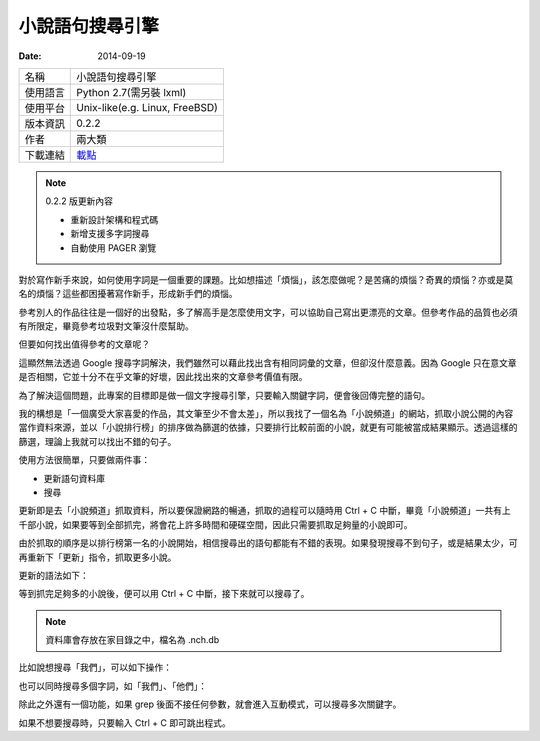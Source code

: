 小說語句搜尋引擎
##################

:date: 2014-09-19
     
============= ===========================================================
 名稱           小說語句搜尋引擎
 使用語言        Python 2.7(需另裝 lxml)
 使用平台        Unix-like(e.g. Linux, FreeBSD)
 版本資訊        0.2.2
 作者           兩大類
 下載連結       `載點 </appfiles/nchgrep/>`_
============= ===========================================================

.. note:: 

    0.2.2 版更新內容

    * 重新設計架構和程式碼
    * 新增支援多字詞搜尋
    * 自動使用 PAGER 瀏覽

對於寫作新手來說，如何使用字詞是一個重要的課題。比如想描述「煩惱」，該怎麼做呢？是苦痛的煩惱？奇異的煩惱？亦或是莫名的煩惱？這些都困擾著寫作新手，形成新手們的煩惱。

參考別人的作品往往是一個好的出發點，多了解高手是怎麼使用文字，可以協助自己寫出更漂亮的文章。但參考作品的品質也必須有所限定，畢竟參考垃圾對文筆沒什麼幫助。

但要如何找出值得參考的文章呢？

這顯然無法透過 Google 搜尋字詞解決，我們雖然可以藉此找出含有相同詞彙的文章，但卻沒什麼意義。因為 Google 只在意文章是否相關，它並十分不在乎文筆的好壞，因此找出來的文章參考價值有限。

為了解決這個問題，此專案的目標即是做一個文字搜尋引擎，只要輸入關鍵字詞，便會後回傳完整的語句。

我的構想是「一個廣受大家喜愛的作品，其文筆至少不會太差」，所以我找了一個名為「小說頻道」的網站，抓取小說公開的內容當作資料來源，並以「小說排行榜」的排序做為篩選的依據，只要排行比較前面的小說，就更有可能被當成結果顯示。透過這樣的篩選，理論上我就可以找出不錯的句子。

使用方法很簡單，只要做兩件事：

* 更新語句資料庫
* 搜尋

更新即是去「小說頻道」抓取資料，所以要保證網路的暢通，抓取的過程可以隨時用 Ctrl + C 中斷，畢竟「小說頻道」一共有上千部小說，如果要等到全部抓完，將會花上許多時間和硬碟空間，因此只需要抓取足夠量的小說即可。

由於抓取的順序是以排行榜第一名的小說開始，相信搜尋出的語句都能有不錯的表現。如果發現搜尋不到句子，或是結果太少，可再重新下「更新」指令，抓取更多小說。

更新的語法如下：

.. site-image:: 1.png
    :source: 小說語句搜尋引擎
    :alt: 1.png

等到抓完足夠多的小說後，便可以用 Ctrl + C 中斷，接下來就可以搜尋了。

.. note:: 資料庫會存放在家目錄之中，檔名為 .nch.db

比如說想搜尋「我們」，可以如下操作：

.. site-image:: 2.png
    :source: 小說語句搜尋引擎
    :alt: 2.png

也可以同時搜尋多個字詞，如「我們」、「他們」：

.. site-image:: 3.png
    :source: 小說語句搜尋引擎
    :alt: 3.png

除此之外還有一個功能，如果 grep 後面不接任何參數，就會進入互動模式，可以搜尋多次關鍵字。

.. site-image:: 4.png
    :source: 小說語句搜尋引擎
    :alt: 4.png

如果不想要搜尋時，只要輸入 Ctrl + C 即可跳出程式。

.. site-image:: 5.png
    :source: 小說語句搜尋引擎
    :alt: 5.png